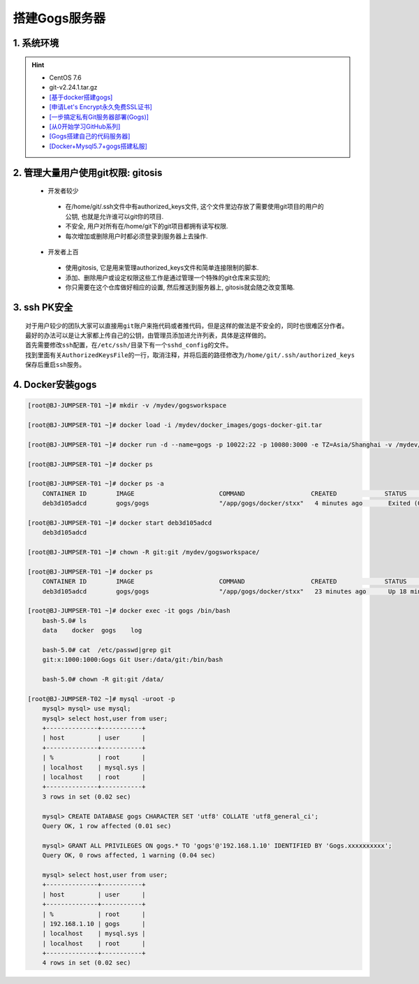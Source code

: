 搭建Gogs服务器
===============

1. 系统环境
----------------
.. hint:: 

 - CentOS 7.6
 - git-v2.24.1.tar.gz
 - `[基于docker搭建gogs] <https://www.cnblogs.com/yuexiaoyun/articles/11946103.html>`_
 - `[申请Let's Encrypt永久免费SSL证书] <https://www.cnblogs.com/sage-blog/p/10302934.html>`_
 - `[一步搞定私有Git服务器部署(Gogs)] <https://www.jianshu.com/p/424627516ef6>`_
 - `[从0开始学习GitHub系列] <https://www.jianshu.com/p/424627516ef6>`_
 - `[Gogs搭建自己的代码服务器] <https://zhuanlan.zhihu.com/p/142802571>`_
 - `[Docker+Mysql5.7+gogs搭建私服] <https://www.cnblogs.com/fuzongle/p/12781828.html>`_

2. 管理大量用户使用git权限: gitosis
-------------------------------------
 - 开发者较少

  * 在/home/git/.ssh文件中有authorized_keys文件, 这个文件里边存放了需要使用git项目的用户的公钥, 也就是允许谁可以git你的项目.
  * 不安全, 用户对所有在/home/git下的git项目都拥有读写权限.
  * 每次增加或删除用户时都必须登录到服务器上去操作.

 - 开发者上百

  * 使用gitosis, 它是用来管理authorized_keys文件和简单连接限制的脚本.
  * 添加、删除用户或设定权限这些工作是通过管理一个特殊的git仓库来实现的;
  * 你只需要在这个仓库做好相应的设置, 然后推送到服务器上, gitosis就会随之改变策略.

3. ssh PK安全
------------
::

	对于用户较少的团队大家可以直接用git账户来拖代码或者推代码，但是这样的做法是不安全的，同时也很难区分作者。
	最好的办法可以是让大家都上传自己的公钥，由管理员添加进允许列表，具体是这样做的。
	首先需要修改ssh配置，在/etc/ssh/目录下有一个sshd_config的文件。
	找到里面有关AuthorizedKeysFile的一行，取消注释，并将后面的路径修改为/home/git/.ssh/authorized_keys
	保存后重启ssh服务。

4. Docker安装gogs
--------------------
.. code-block:: bash

	[root@BJ-JUMPSER-T01 ~]# mkdir -v /mydev/gogsworkspace
	
	[root@BJ-JUMPSER-T01 ~]# docker load -i /mydev/docker_images/gogs-docker-git.tar 
	
	[root@BJ-JUMPSER-T01 ~]# docker run -d --name=gogs -p 10022:22 -p 10080:3000 -e TZ=Asia/Shanghai -v /mydev/gogsworkspace:/data gogs/gogs
	
	[root@BJ-JUMPSER-T01 ~]# docker ps
	
	[root@BJ-JUMPSER-T01 ~]# docker ps -a
	    CONTAINER ID        IMAGE                       COMMAND                  CREATED             STATUS                      PORTS                                        NAMES
	    deb3d105adcd        gogs/gogs                   "/app/gogs/docker/stxx"   4 minutes ago       Exited (0) 19 seconds ago                                                gogs
	
	[root@BJ-JUMPSER-T01 ~]# docker start deb3d105adcd
	    deb3d105adcd
	
	[root@BJ-JUMPSER-T01 ~]# chown -R git:git /mydev/gogsworkspace/
	
	[root@BJ-JUMPSER-T01 ~]# docker ps
	    CONTAINER ID        IMAGE                       COMMAND                  CREATED             STATUS              PORTS                                            NAMES
	    deb3d105adcd        gogs/gogs                   "/app/gogs/docker/stxx"   23 minutes ago      Up 18 minutes       0.0.0.0:10022->22/tcp, 0.0.0.0:10080->3000/tcp   gogs
	
	[root@BJ-JUMPSER-T01 ~]# docker exec -it gogs /bin/bash
	    bash-5.0# ls
	    data    docker  gogs    log
	    
	    bash-5.0# cat  /etc/passwd|grep git                                                                                                                                                           
	    git:x:1000:1000:Gogs Git User:/data/git:/bin/bash
	  	 																																				 
	    bash-5.0# chown -R git:git /data/
	    
	[root@BJ-JUMPSER-T02 ~]# mysql -uroot -p
	    mysql> mysql> use mysql;
	    mysql> select host,user from user;
	    +--------------+-----------+
	    | host         | user      |
	    +--------------+-----------+
	    | %            | root      |
	    | localhost    | mysql.sys |
	    | localhost    | root      |
	    +--------------+-----------+
	    3 rows in set (0.02 sec)
	    
	    mysql> CREATE DATABASE gogs CHARACTER SET 'utf8' COLLATE 'utf8_general_ci';
	    Query OK, 1 row affected (0.01 sec)
	    
	    mysql> GRANT ALL PRIVILEGES ON gogs.* TO 'gogs'@'192.168.1.10' IDENTIFIED BY 'Gogs.xxxxxxxxxx';
	    Query OK, 0 rows affected, 1 warning (0.04 sec)
	    
	    mysql> select host,user from user;
	    +--------------+-----------+
	    | host         | user      |
	    +--------------+-----------+
	    | %            | root      |
	    | 192.168.1.10 | gogs      |
	    | localhost    | mysql.sys |
	    | localhost    | root      |
	    +--------------+-----------+
	    4 rows in set (0.02 sec)


.. hidden-code-block:: bash
        :starthidden: False
        :linenos:
        :label: + git clone test

	#Microsoft Windows 10 企业版 2016 LTS 10.0.14393
	#需要安装.net4.7.2或以上, 安装过程报错"1%不是Win32..."
	#未处理, 直接换高版本系统自带v4.7.2
	s2105282@client02 ~
	$ git --version
	git version 2.31.1.windows.1
	
	#gogs服务器docker部署
	#http://192.168.23.212:10086/gogs/gittest.git
	#ssh://git@192.168.23.212:22222/git/gittest2.git
	
	
	#使用git bash
	#Windows Server 2012 R2 Standard
	s2105281@client01 ~
	$ git --version
	git version 2.20.1.windows.1

	s2105281@client01 ~
	$ cd Desktop

	s2105281@client01 ~/Desktop
	$ mkdir mygit

	s2105281@client01 ~/Desktop
	$ cd mygit


	#使用HTTP方式克隆
	#gogs上有个名为gogs的用户, 创建了一个仓库gittest
	s2105281@client01 ~/Desktop/mygit
	$ git clone http://192.168.23.212:10086/gogs/gittest.git
	Cloning into 'gittest'...
	remote: Enumerating objects: 5, done.
	remote: Counting objects: 100% (5/5), done.
	remote: Compressing objects: 100% (4/4), done.
	remote: Total 5 (delta 0), reused 0 (delta 0)
	Unpacking objects: 100% (5/5), done.

	s2105281@client01 ~/Desktop/mygit
	$ cd gittest/

	s2105281@client01 ~/Desktop/mygit/gittest (master)
	$ ls
	LICENSE  README.md

	s2105281@client01 ~/Desktop/mygit/gittest (master)
	$ touch test.txt

	s2105281@client01 ~/Desktop/mygit/gittest (master)
	$ git add .

	s2105281@client01 ~/Desktop/mygit/gittest (master)
	$ git commit -m "test1111"
	[master c1382d8] test1111
	 1 file changed, 0 insertions(+), 0 deletions(-)
	 create mode 100644 test.txt

	#报错:原因是输入的用户不对
	s2105281@client01 ~/Desktop/mygit/gittest (master)
	$ git push origin  master
	Enumerating objects: 4, done.
	Counting objects: 100% (4/4), done.
	Delta compression using up to 8 threads
	Compressing objects: 100% (2/2), done.
	Writing objects: 100% (3/3), 251 bytes | 251.00 KiB/s, done.
	Total 3 (delta 1), reused 0 (delta 0)
	libpng warning: iCCP: cHRM chunk does not match sRGB
	error: RPC failed; HTTP 403 curl 22 The requested URL returned error: 403 Forbidden
	fatal: the remote end hung up unexpectedly
	fatal: the remote end hung up unexpectedly
	Everything up-to-date

	s2105281@client01 ~/Desktop/mygit/gittest (master)
	$ git push
	Enumerating objects: 4, done.
	Counting objects: 100% (4/4), done.
	Delta compression using up to 8 threads
	Compressing objects: 100% (2/2), done.
	Writing objects: 100% (3/3), 251 bytes | 251.00 KiB/s, done.
	Total 3 (delta 1), reused 0 (delta 0)
	Logon failed, use ctrl+c to cancel basic credential prompt.
	Username for 'http://192.168.23.212:10086': gogs   #gogs上有个名为gogs的用户, 创建了一个仓库gittest, 所以需要输入gogs的凭证
	error: unable to read askpass response from 'C:/Program Files/Git/mingw64/libexec/git-core/git-gui--askpass'
	Password for 'http://gogs@192.168.23.212:10086':
	To http://192.168.23.212:10086/gogs/gittest.git
	   56d23cd..c1382d8  master -> master

	s2105281@client01 ~/Desktop/mygit/gittest (master)
	$ cd ..

	#gogs上有个名为git的用户, 创建了一个仓库gittest2, 所以需要输入git的凭证
	s2105281@client01 ~/Desktop/mygit
	$ git clone http://192.168.23.212:10086/git/gittest2.git
	Cloning into 'gittest2'...
	Logon failed, use ctrl+c to cancel basic credential prompt.
	Username for 'http://192.168.23.212:10086': git 
	error: unable to read askpass response from 'C:/Program Files/Git/mingw64/libexec/git-core/git-gui--askpass'
	Password for 'http://git@192.168.23.212:10086':
	remote: Enumerating objects: 5, done.
	remote: Counting objects: 100% (5/5), done.
	remote: Compressing objects: 100% (4/4), done.
	remote: Total 5 (delta 0), reused 0 (delta 0)
	Unpacking objects: 100% (5/5), done.

	s2105281@client01 ~/Desktop/mygit
	$ ls
	gittest/  gittest2/

	s2105281@client01 ~/Desktop/mygit
	$ cd gittest2/

	s2105281@client01 ~/Desktop/mygit/gittest2 (master)
	$ ls
	LICENSE  README.md

	s2105281@client01 ~/Desktop/mygit/gittest2 (master)
	$ touch test2.txt

	s2105281@client01 ~/Desktop/mygit/gittest2 (master)
	$ git add .

	s2105281@client01 ~/Desktop/mygit/gittest2 (master)
	$ git commit -m "test2"
	[master 85dbe31] test2
	 1 file changed, 0 insertions(+), 0 deletions(-)
	 create mode 100644 test2.txt

	s2105281@client01 ~/Desktop/mygit/gittest2 (master)
	$ git push origin master
	Logon failed, use ctrl+c to cancel basic credential prompt.
	Username for 'http://192.168.23.212:10086': git
	error: unable to read askpass response from 'C:/Program Files/Git/mingw64/libexec/git-core/git-gui--askpass'
	Password for 'http://git@192.168.23.212:10086':
	Enumerating objects: 4, done.
	Counting objects: 100% (4/4), done.
	Delta compression using up to 8 threads
	Compressing objects: 100% (2/2), done.
	Writing objects: 100% (3/3), 250 bytes | 250.00 KiB/s, done.
	Total 3 (delta 1), reused 0 (delta 0)
	To http://192.168.23.212:10086/git/gittest2.git
	   b44b56c..85dbe31  master -> master



	#使用SSH方式克隆
	s2105281@client01 ~/Desktop/mygit/gittest2 (master)
	$ cd ..


	s2105281@client01 ~/Desktop/mygit
	$ ssh-keygen -t rsa -b 2048 -C "gogs@163.com"
	Generating public/private rsa key pair.
	Enter file in which to save the key (/c/Users/s2105281/.ssh/id_rsa):
	Enter passphrase (empty for no passphrase):
	Enter same passphrase again:
	Your identification has been saved in /c/Users/s2105281/.ssh/id_rsa.
	Your public key has been saved in /c/Users/s2105281/.ssh/id_rsa.pub.
	The key fingerprint is:
	SHA256:ZNR/vVNm6SBRSeSql/XXTcxte8cWzTN7EGkmaHdYgGA gogs@163.com
	The key's randomart image is:
	+---[RSA 2048]----+
	|        Eo .==o  |
	|       o  oo.+ . |
	|        o o.=.*..|
	|       o . oo*.*B|
	|        S  ..o+*@|
	|          . o .OO|
	|         . o   +@|
	|          .    .=|
	|                 |
	+----[SHA256]-----+


	#在/c/Users/s2105281/.ssh下新建conf文件
	#并且, 在gogs网站的git用户的用户设置添加ssh密钥id_rsa.pub
	s2105281@client01 ~
	$ cat .ssh/conf
	Host 192.168.23.212
		PreferredAuthentications publickey
		IdentityFile ~/.ssh/id_rsa.pub


	s2105281@client01 ~/Desktop/mygit
	$ ls
	gittest/  gittest2/

	s2105281@client01 ~/Desktop/mygit
	$ rm -rf gittest2/

	s2105281@client01 ~/Desktop/mygit
	$ git clone ssh://git@192.168.23.212:22222/git/gittest2.git
	Cloning into 'gittest2'...
	The authenticity of host '[192.168.23.212]:22222 ([192.168.23.212]:22222)' can't be established.
	ECDSA key fingerprint is SHA256:eiby+SnKeH3uexMZM1KVqonEpqwrOkjnuM6pg65VoCc.
	Are you sure you want to continue connecting (yes/no)? yes
	Warning: Permanently added '[192.168.23.212]:22222' (ECDSA) to the list of known hosts.
	remote: Enumerating objects: 8, done.
	remote: Counting objects: 100% (8/8), done.
	remote: Compressing objects: 100% (6/6), done.
	remote: Total 8 (delta 1), reused 0 (delta 0)
	Receiving objects: 100% (8/8), done.
	Resolving deltas: 100% (1/1), done.

	s2105281@client01 ~/Desktop/mygit
	$ ls
	gittest/  gittest2/

	s2105281@client01 ~/Desktop/mygit
	$ cd gittest2

	s2105281@client01 ~/Desktop/mygit/gittest2 (master)
	$ touch test22222.txt

	s2105281@client01 ~/Desktop/mygit/gittest2 (master)
	$ git add .

	s2105281@client01 ~/Desktop/mygit/gittest2 (master)
	$ git commit -m "test2222"
	[master 4238205] test2222
	 1 file changed, 0 insertions(+), 0 deletions(-)
	 create mode 100644 test22222.txt

	s2105281@client01 ~/Desktop/mygit/gittest2 (master)
	$ git push origin master
	Enumerating objects: 3, done.
	Counting objects: 100% (3/3), done.
	Delta compression using up to 8 threads
	Compressing objects: 100% (2/2), done.
	Writing objects: 100% (2/2), 246 bytes | 246.00 KiB/s, done.
	Total 2 (delta 1), reused 0 (delta 0)
	To ssh://192.168.23.212:22222/git/gittest2.git
	   85dbe31..4238205  master -> master

	s2105281@client01 ~/Desktop/mygit/gittest2 (master)
	$ ls
	LICENSE  README.md  test2.txt  test22222.txt

	s2105281@client01 ~/Desktop/mygit/gittest2 (master)
	$ cd ..

	s2105281@client01 ~/Desktop/mygit
	$ ls
	gittest/  gittest2/

	s2105281@client01 ~/Desktop/mygit
	$ rm -rf gittest

	s2105281@client01 ~/Desktop/mygit
	$ ls
	gittest2/

	#在同一台电脑下执行, 获取gogs用户的仓库, 可以clone执行成功, 不知为毛
	s2105281@client01 ~/Desktop/mygit
	$ git clone ssh://git@192.168.23.212:22222/gogs/gittest.git
	Cloning into 'gittest'...
	remote: Enumerating objects: 8, done.
	remote: Counting objects: 100% (8/8), done.
	remote: Compressing objects: 100% (6/6), done.
	remote: Total 8 (delta 1), reused 0 (delta 0)
	Receiving objects: 100% (8/8), done.
	Resolving deltas: 100% (1/1), done.

	s2105281@client01 MINGW64 ~/Desktop/mygit
	$ ls
	gittest/  gittest2/

	s2105281@client01 MINGW64 ~/Desktop/mygit
	$ cd gittest

	s2105281@client01 MINGW64 ~/Desktop/mygit/gittest (master)
	$ ls
	LICENSE  README.md  test.txt

	s2105281@client01 MINGW64 ~/Desktop/mygit/gittest (master)
	$ touch test111.txt

	s2105281@client01 MINGW64 ~/Desktop/mygit/gittest (master)
	$ git add .

	s2105281@client01 MINGW64 ~/Desktop/mygit/gittest (master)
	$ git commit -m "test1111"
	[master 0155bda] test1111
	 1 file changed, 0 insertions(+), 0 deletions(-)
	 create mode 100644 test111.txt

	#但是不能提交
	s2105281@client01 MINGW64 ~/Desktop/mygit/gittest (master)
	$ git push origin master
	Gogs: You do not have sufficient authorization for this action
	fatal: Could not read from remote repository.

	Please make sure you have the correct access rights
	and the repository exists.

	s2105281@client01 MINGW64 ~/Desktop/mygit/gittest (master)
	$
